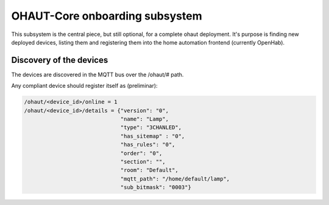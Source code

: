 OHAUT-Core onboarding subsystem
===============================

This subsystem is the central piece, but still optional, for a complete
ohaut deployment. It's purpose is finding new deployed devices, listing them
and registering them into the home automation frontend (currently OpenHab).

Discovery of the devices
~~~~~~~~~~~~~~~~~~~~~~~~

The devices are discovered in the MQTT bus over the /ohaut/# path.

Any compliant device should register itself as  (preliminar):

.. code::

    /ohaut/<device_id>/online = 1
    /ohaut/<device_id>/details = {"version": "0",
                                  "name": "Lamp",
                                  "type": "3CHANLED",
                                  "has_sitemap" : "0",
                                  "has_rules": "0",
                                  "order": "0",
                                  "section": "",
                                  "room": "Default",
                                  "mqtt_path": "/home/default/lamp",
                                  "sub_bitmask": "0003"}

